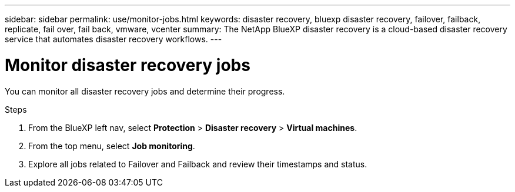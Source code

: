---
sidebar: sidebar
permalink: use/monitor-jobs.html
keywords: disaster recovery, bluexp disaster recovery, failover, failback, replicate, fail over, fail back, vmware, vcenter
summary: The NetApp BlueXP disaster recovery is a cloud-based disaster recovery service that automates disaster recovery workflows.
---

= Monitor disaster recovery jobs
:hardbreaks:
:icons: font
:imagesdir: ../media/use/

[.lead]
You can monitor all disaster recovery jobs and determine their progress. 

.Steps 

. From the BlueXP left nav, select *Protection* > *Disaster recovery* > *Virtual machines*. 
. From the top menu, select *Job monitoring*. 

. Explore all jobs related to Failover and Failback and review their timestamps and status.